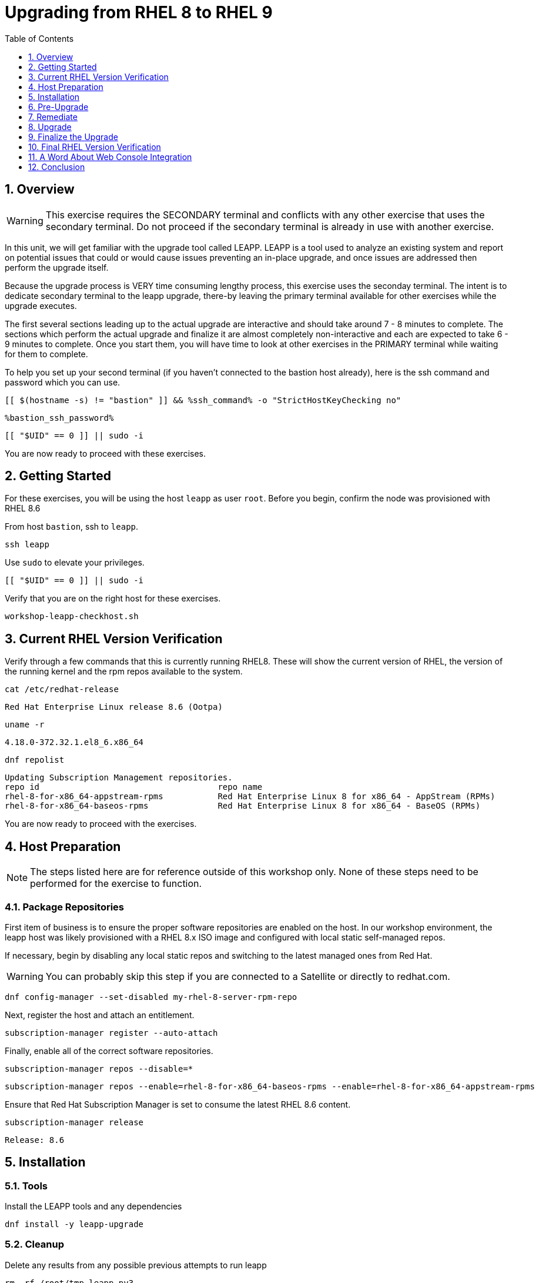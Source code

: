 :sectnums:
:sectnumlevels: 3
:markup-in-source: verbatim,attributes,quotes
:imagesdir: ./_images
:ssh_command: %ssh_command%
:ssh_password: %bastion_ssh_password%
:ssh_username: %bastion_ssh_user_name%
ifdef::env-github[]
:tip-caption: :bulb:
:note-caption: :information_source:
:important-caption: :heavy_exclamation_mark:
:caution-caption: :fire:
:warning-caption: :warning:
endif::[]
:format_cmd_exec: source,options="nowrap",subs="{markup-in-source}",role="copy"
:format_cmd_exec2: source,options="nowrap",subs="{markup-in-source}",role="copy"
:format_cmd_output: bash,options="nowrap",subs="{markup-in-source}"
ifeval::["%cloud_provider%" == "ec2"]
:format_cmd_exec: source,options="nowrap",subs="{markup-in-source}",role="execute"
:format_cmd_exec2: source,options="nowrap",subs="{markup-in-source}",role="execute-2"
endif::[]


:toc:
:toclevels: 1

= Upgrading from RHEL 8 to RHEL 9

== Overview

WARNING:  This exercise requires the SECONDARY terminal and conflicts with any other exercise that 
uses the secondary terminal.  Do not proceed if the secondary terminal is already in use with another exercise.

In this unit, we will get familiar with the upgrade tool called LEAPP.  LEAPP is a tool used to analyze an 
existing system and report on potential issues that could or would cause issues preventing an in-place 
upgrade, and once issues are addressed then perform the upgrade itself.  

Because the upgrade process is VERY time consuming lengthy process, this exercise uses the seconday terminal.  
The intent is to dedicate secondary terminal to the leapp upgrade, there-by leaving the primary terminal available 
for other exercises while the upgrade executes.

The first several sections leading up to the actual upgrade are interactive and should take around 7 - 8 minutes to complete.  The sections which perform the actual upgrade and finalize it are almost completely non-interactive and each are expected to take 6 - 9 minutes to complete.  Once you start them, you will have time to look at other exercises in the PRIMARY terminal while waiting for them to complete.

To help you set up your second terminal (if you haven't connected to the bastion host already), here 
is the ssh command and password which you can use.

[{format_cmd_exec2}]
----
[[ $(hostname -s) != "bastion" ]] && {ssh_command} -o "StrictHostKeyChecking no"
----

[{format_cmd_exec2}]
----
{ssh_password}
----

[{format_cmd_exec2}]
----
[[ "$UID" == 0 ]] || sudo -i
----

You are now ready to proceed with these exercises.


== Getting Started

For these exercises, you will be using the host `leapp` as user `root`.  Before you begin, confirm the node was provisioned with RHEL 8.6

From host `bastion`, ssh to `leapp`.

[{format_cmd_exec2}]
----
ssh leapp
----

Use `sudo` to elevate your privileges.

[{format_cmd_exec2}]
----
[[ "$UID" == 0 ]] || sudo -i
----

Verify that you are on the right host for these exercises.

[{format_cmd_exec2}]
----
workshop-leapp-checkhost.sh
----

== Current RHEL Version Verification

Verify through a few commands that this is currently running RHEL8.  These will show the current version of RHEL, the version of the running kernel and the rpm repos available to the system.

[{format_cmd_exec2}]
----
cat /etc/redhat-release
----

[{format_cmd_output}]
----
Red Hat Enterprise Linux release 8.6 (Ootpa)
----

[{format_cmd_exec2}]
----
uname -r
----

[{format_cmd_output}]
----
4.18.0-372.32.1.el8_6.x86_64
----

[{format_cmd_exec2}]
----
dnf repolist
----

[{format_cmd_output}]
----
Updating Subscription Management repositories.
repo id                                    repo name
rhel-8-for-x86_64-appstream-rpms           Red Hat Enterprise Linux 8 for x86_64 - AppStream (RPMs)
rhel-8-for-x86_64-baseos-rpms              Red Hat Enterprise Linux 8 for x86_64 - BaseOS (RPMs)
----

You are now ready to proceed with the exercises.

== Host Preparation

NOTE: The steps listed here are for reference outside of this workshop only.  None of these steps need to be performed for the exercise to function.

=== Package Repositories

First item of business is to ensure the proper software repositories are enabled on the host.  In our workshop environment, the leapp host was likely provisioned with a RHEL 8.x ISO image and configured with local static self-managed repos.

If necessary, begin by disabling any local static repos and switching to the latest managed ones from Red Hat.

WARNING: You can probably skip this step if you are connected to a Satellite or directly to redhat.com.

[{format_cmd_exec2}]
----
dnf config-manager --set-disabled my-rhel-8-server-rpm-repo
----

Next, register the host and attach an entitlement.

[{format_cmd_exec2}]
----
subscription-manager register --auto-attach
----

Finally, enable all of the correct software repositories.

[{format_cmd_exec2}]
----
subscription-manager repos --disable=*
----

[{format_cmd_exec2}]
----
subscription-manager repos --enable=rhel-8-for-x86_64-baseos-rpms --enable=rhel-8-for-x86_64-appstream-rpms
----

Ensure that Red Hat Subscription Manager is set to consume the latest RHEL 8.6 content.

[{format_cmd_exec2}]
----
subscription-manager release 
----

[{format_cmd_output}]
----
Release: 8.6
----



== Installation

=== Tools
Install the LEAPP tools and any dependencies

[{format_cmd_exec2}]
----
dnf install -y leapp-upgrade
----

=== Cleanup

Delete any results from any possible previous attempts to run leapp

[{format_cmd_exec2}]
----
rm -rf /root/tmp_leapp_py3
----

=== Data File (disconnected upgrades)

There are several files needed to complete the upgrade that are available online, which are not accessible if the system is not able to access the internet or is not registerd (see link at bottom of exercise).  For this workshop, the following command will put them where they need to go:

[{format_cmd_exec2}]
----
cd /etc/leapp/files
----

[{format_cmd_exec2}]
----
tar -xzvf /usr/local/src/leapp-data17.tar.gz
----

== Pre-Upgrade

=== Scan

Now run the preupgrade option to generate a preliminary report to see if there are any issues found that could prevent the upgrade from proceeding smoothly.

[{format_cmd_exec2}]
----
leapp preupgrade
----

=== Report

The output from the previous command should have listed a few items that are inhibiting the upgrade of the host.

[{format_cmd_output}]
----
=================================================
                     UPGRADE INHIBITED
=================================================


Debug output written to /var/log/leapp/leapp-preupgrade.log

=================================================
                           REPORT
=================================================

A report has been generated at /var/log/leapp/leapp-report.json
A report has been generated at /var/log/leapp/leapp-report.txt

=================================================
                       END OF REPORT
=================================================

Answerfile has been generated at /var/log/leapp/answerfile

----

Notice that the output refers you to the pre-upgrade report for details and remediations.  If your system has the cockpit-leapp package installed, you can switch to using a web-broswer to step through each item and inspect the remediation options.

Look at the first several lines of the report mentioned above, /var/log/leapp/leapp-report.txt

[{format_cmd_exec2}]
----
head /var/log/leapp/leapp-report.txt
----

The first two lines indicate a Risk Factor, in this case high/inhibitor meaning that this issue will prevent the upgrade from proceeding.  Followed by a Summary of the issue:

[{format_cmd_output}]
----
Summary: Firewalld has enabled configuration option "AllowZoneDrifiting" which has been removed in RHEL-9. New behavior is as if "AllowZoneDrifiting" was set to "no".
----

This tells us that there is a Firewalld configuration that was allowed in RHEL8 that is no longer allowed in RHEL9.  The next line tells us a "hint" at how to remediate the issue so that the upgrade can proceed:

[{format_cmd_output}]
----
Remediation: [hint] Set AllowZoneDrifting=no in /etc/firewalld/firewalld.conf
----

And the following line gives an actual command that can be used to make the change without having to edit the file directly:


== Remediate

Using the recommendation from the pre-upgrade results, let's fix the blocker.

[{format_cmd_exec2}]
----
sed -i "s/^AllowZoneDrifting=.*/AllowZoneDrifting=no/" /etc/firewalld/firewalld.conf
----

Now re-run the preupgrade. This time there should be no inhibitors

[{format_cmd_exec2}]
----
leapp preupgrade
----

The output to come back clean without any inhibitors that would prevent a successful upgrade.

[{format_cmd_output}]
----

=================================================
                           REPORT
=================================================

A report has been generated at /var/log/leapp/leapp-report.json
A report has been generated at /var/log/leapp/leapp-report.txt

=================================================
                       END OF REPORT
=================================================

Answerfile has been generated at /var/log/leapp/answerfile
----



== Upgrade

Everything should be ready to run the upgrade.  This will install several rpms, make some repo and other configuration changes, and will take several minutes (6 to 10 in our vm testing).  

[{format_cmd_exec2}]
----
time leapp upgrade
----

After several minutes you should see an almost identical report output indicating that phase one of the upgrade has completed

[{format_cmd_output}]
----

=================================================
                           REPORT
=================================================

A report has been generated at /var/log/leapp/leapp-report.json
A report has been generated at /var/log/leapp/leapp-report.txt

=================================================
                       END OF REPORT
=================================================

Answerfile has been generated at /var/log/leapp/answerfile

real    5m51.542s
user    4m30.154s
sys     1m10.384s
----

== Finalize the Upgrade

To finish the upgrade process, a reboot is now required.  Without console access you won't be able to see the final 
and unfortunately this is the step that takes the longest. 

[{format_cmd_exec2}]
----
[[ $(hostname -s) == "leapp" ]] && reboot
----

[{format_cmd_output}]
----
Connection to leapp closed by remote host.
Connection to leapp closed.
----

After another 6 - 9 minutes, you should be able to ssh back in from the bastion host

Here is a command you can run on the bastion to loop until the leapp host is
back online

[{format_cmd_exec2}]
----
time until $( nc -z leapp 22 ) ; do echo -n "." ; sleep 3 ; done
----

WARNING: Do not proceed until the leapp upgrade process is complete



[{format_cmd_exec2}]
----
ssh leapp
----

Use `sudo` to elevate your privileges.

[{format_cmd_exec2}]
----
[[ "$UID" == 0 ]] || sudo -i
----

== Final RHEL Version Verification

Finally, re-run the commands from earlier to verify that the leapp node has actually been upgraded to RHEL9

[{format_cmd_exec2}]
----
cat /etc/redhat-release
----

[{format_cmd_output}]
----
Red Hat Enterprise Linux release 9.0 (Plow)
----

[{format_cmd_exec2}]
----
uname -r
----

[{format_cmd_output}]
----
5.14.0-70.17.1.el9_0.x86_64
----

[{format_cmd_exec2}]
----
dnf repolist
----

[{format_cmd_output}]
----
Updating Subscription Management repositories.
repo id                                    repo name
rhel-9-for-x86_64-appstream-rpms           Red Hat Enterprise Linux 9 for x86_64 - AppStream (RPMs)
rhel-9-for-x86_64-baseos-rpms              Red Hat Enterprise Linux 9 for x86_64 - BaseOS (RPMs)
----


== A Word About Web Console Integration

This exercise has illustrated a very simple example of upgrading a RHEL8 system in place to a RHEL9 system, with a single issue that was easy to remediate and no applications running on top of the OS.  In the real world, there are likely to be more issues that need to be addressed and in some cases there are known issues that will prevent an in place upgrade (see official Red Hat documentation link below).  There is a Web Console plugin that makes it easier to visualize and in many cases remediate upgrade inhibitors that arise.  The rpm is called "cockpit-leapp" and once installed will enable visualization like this

====
image::leapp-weboconsole-sample.png[Sample Leapp PreUpgrade Web Console Report]
====

== Conclusion

Whether upgrading in place is right is a decision that needs to be made from one environment to the next, one group to the next, even from one system to the next.  What makes sense for one application might not make sense for another.  As with any OS upgrade, test in the lab and do backups!

Time to finish this unit and return the shell to it's home position.

[{format_cmd_exec2}]
----
workshop-finish-exercise.sh
----



[discrete]
== Additional Reference Materials

* link:https://access.redhat.com/documentation/en-us/red_hat_enterprise_linux/9/html-single/upgrading_from_rhel_8_to_rhel_9/index[Uprading from RHEL 8 to RHEL 9]
* link:https://access.redhat.com/articles/3664871[Data required by the Leapp utility for a disconnected RHEL in-place upgrade]

[discrete]
== End of Unit

ifdef::env-github[]
link:../RHEL9-Workshop.adoc#toc[Return to TOC]
endif::[]

////
Always end files with a blank line to avoid include problems.
////
